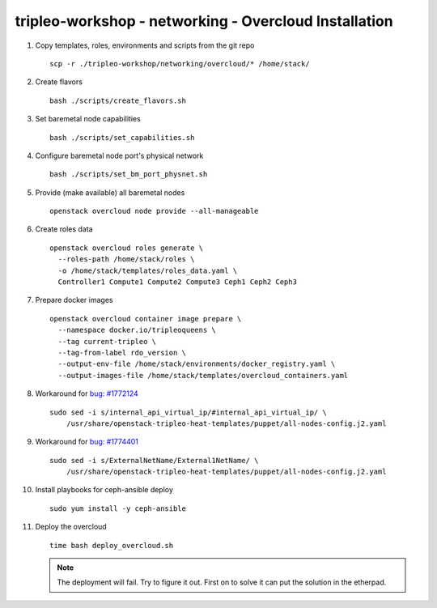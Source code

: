 tripleo-workshop - networking - Overcloud Installation
######################################################

#. Copy templates, roles, environments and scripts from the git repo

   ::

     scp -r ./tripleo-workshop/networking/overcloud/* /home/stack/

#. Create flavors

   ::

     bash ./scripts/create_flavors.sh

#. Set baremetal node capabilities

   ::

     bash ./scripts/set_capabilities.sh

#. Configure baremetal node port's physical network

   ::

     bash ./scripts/set_bm_port_physnet.sh


#. Provide (make available) all baremetal nodes

   ::

     openstack overcloud node provide --all-manageable

#. Create roles data

   ::

     openstack overcloud roles generate \
       --roles-path /home/stack/roles \
       -o /home/stack/templates/roles_data.yaml \
       Controller1 Compute1 Compute2 Compute3 Ceph1 Ceph2 Ceph3

#. Prepare docker images

   ::

     openstack overcloud container image prepare \
       --namespace docker.io/tripleoqueens \
       --tag current-tripleo \
       --tag-from-label rdo_version \
       --output-env-file /home/stack/environments/docker_registry.yaml \
       --output-images-file /home/stack/templates/overcloud_containers.yaml

#. Workaround for `bug: #1772124 <https://bugs.launchpad.net/tripleo/+bug/1772124>`_

   ::

     sudo sed -i s/internal_api_virtual_ip/#internal_api_virtual_ip/ \
         /usr/share/openstack-tripleo-heat-templates/puppet/all-nodes-config.j2.yaml

#. Workaround for `bug: #1774401 <https://bugs.launchpad.net/tripleo/+bug/1774401>`_

   ::

     sudo sed -i s/ExternalNetName/External1NetName/ \
         /usr/share/openstack-tripleo-heat-templates/puppet/all-nodes-config.j2.yaml

#. Install playbooks for ceph-ansible deploy

   ::

     sudo yum install -y ceph-ansible

#. Deploy the overcloud

   ::

     time bash deploy_overcloud.sh

   .. NOTE:: The deployment will fail. Try to figure it out. First on to
             solve it can put the solution in the etherpad.
